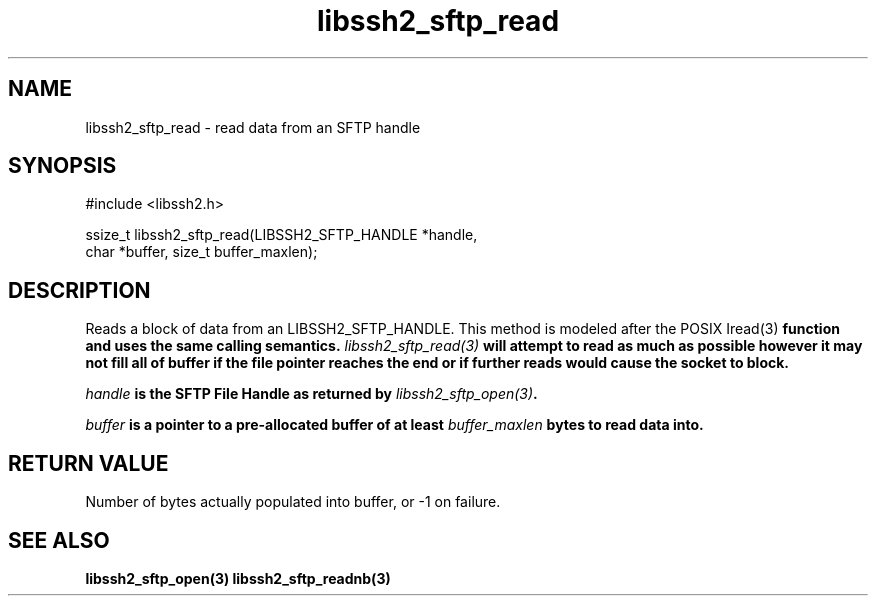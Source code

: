 .\" $Id: libssh2_sftp_read.3,v 1.1 2007/02/23 10:20:56 bagder Exp $
.\"
.TH libssh2_sftp_read 3 "6 Feb 2007" "libssh2 0.15" "libssh2 manual"
.SH NAME
libssh2_sftp_read - read data from an SFTP handle
.SH SYNOPSIS
#include <libssh2.h>

ssize_t libssh2_sftp_read(LIBSSH2_SFTP_HANDLE *handle,
                          char *buffer, size_t buffer_maxlen);
.SH DESCRIPTION
Reads a block of data from an LIBSSH2_SFTP_HANDLE. This method is modeled
after the POSIX \Iread(3)\fP function and uses the same calling
semantics. \fIlibssh2_sftp_read(3)\fP will attempt to read as much as possible
however it may not fill all of buffer if the file pointer reaches the end or
if further reads would cause the socket to block.

\fIhandle\fP is the SFTP File Handle as returned by \fIlibssh2_sftp_open(3)\fP.

\fIbuffer\fP is a pointer to a pre-allocated buffer of at least
\fIbuffer_maxlen\fP bytes to read data into.
.SH RETURN VALUE
Number of bytes actually populated into buffer, or -1 on failure.
.SH "SEE ALSO"
.BR libssh2_sftp_open(3)
.BR libssh2_sftp_readnb(3)
